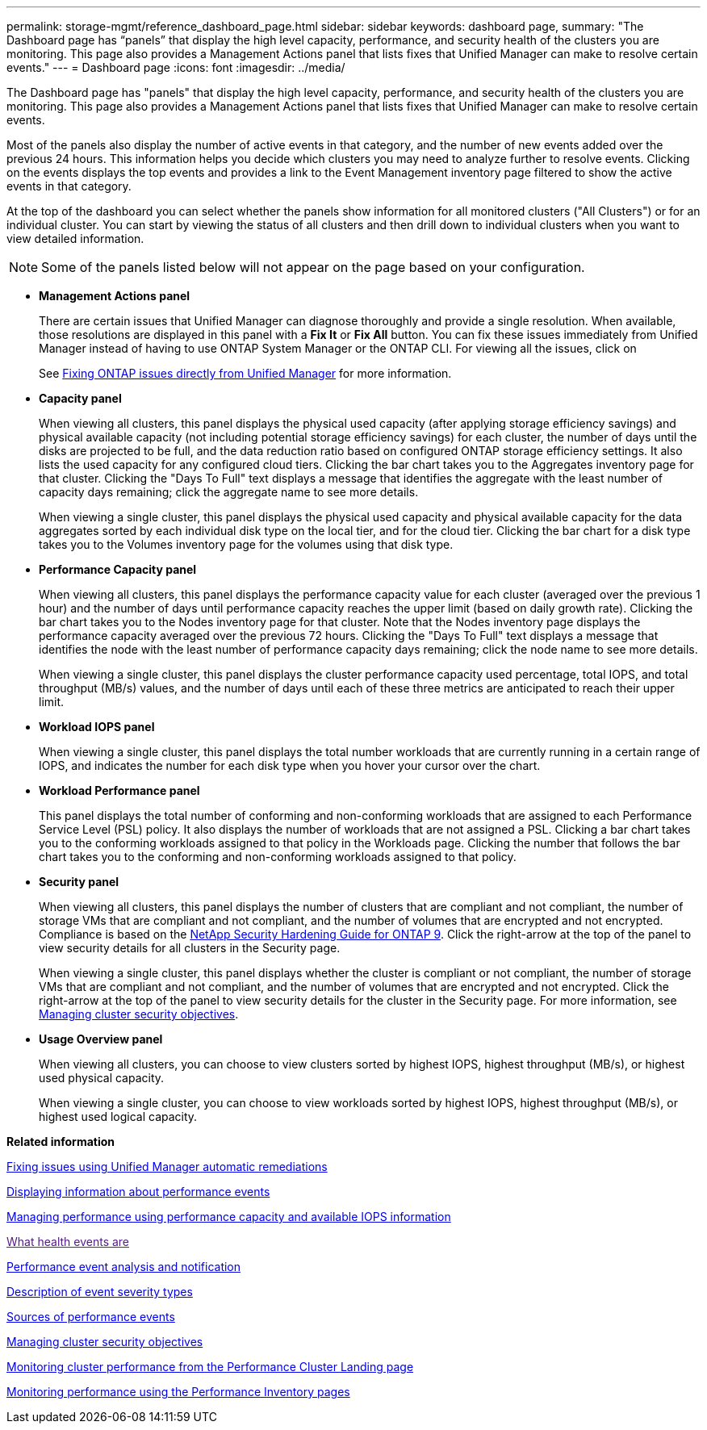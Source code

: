 ---
permalink: storage-mgmt/reference_dashboard_page.html
sidebar: sidebar
keywords: dashboard page,
summary: "The Dashboard page has “panels” that display the high level capacity, performance, and security health of the clusters you are monitoring. This page also provides a Management Actions panel that lists fixes that Unified Manager can make to resolve certain events."
---
= Dashboard page
:icons: font
:imagesdir: ../media/

[.lead]
The Dashboard page has "panels" that display the high level capacity, performance, and security health of the clusters you are monitoring. This page also provides a Management Actions panel that lists fixes that Unified Manager can make to resolve certain events.

Most of the panels also display the number of active events in that category, and the number of new events added over the previous 24 hours. This information helps you decide which clusters you may need to analyze further to resolve events. Clicking on the events displays the top events and provides a link to the Event Management inventory page filtered to show the active events in that category.

At the top of the dashboard you can select whether the panels show information for all monitored clusters ("All Clusters") or for an individual cluster. You can start by viewing the status of all clusters and then drill down to individual clusters when you want to view detailed information.

[NOTE]
====
Some of the panels listed below will not appear on the page based on your configuration.
====

* *Management Actions panel*
+
There are certain issues that Unified Manager can diagnose thoroughly and provide a single resolution. When available, those resolutions are displayed in this panel with a *Fix It* or *Fix All* button. You can fix these issues immediately from Unified Manager instead of having to use ONTAP System Manager or the ONTAP CLI. For viewing all the issues, click on
+
See link:concept_fix_ontap_issues_directly_from_unified_manager.html[Fixing ONTAP issues directly from Unified Manager] for more information.

* *Capacity panel*
+
When viewing all clusters, this panel displays the physical used capacity (after applying storage efficiency savings) and physical available capacity (not including potential storage efficiency savings) for each cluster, the number of days until the disks are projected to be full, and the data reduction ratio based on configured ONTAP storage efficiency settings. It also lists the used capacity for any configured cloud tiers. Clicking the bar chart takes you to the Aggregates inventory page for that cluster. Clicking the "Days To Full" text displays a message that identifies the aggregate with the least number of capacity days remaining; click the aggregate name to see more details.
+
When viewing a single cluster, this panel displays the physical used capacity and physical available capacity for the data aggregates sorted by each individual disk type on the local tier, and for the cloud tier. Clicking the bar chart for a disk type takes you to the Volumes inventory page for the volumes using that disk type.

* *Performance Capacity panel*
+
When viewing all clusters, this panel displays the performance capacity value for each cluster (averaged over the previous 1 hour) and the number of days until performance capacity reaches the upper limit (based on daily growth rate). Clicking the bar chart takes you to the Nodes inventory page for that cluster. Note that the Nodes inventory page displays the performance capacity averaged over the previous 72 hours. Clicking the "Days To Full" text displays a message that identifies the node with the least number of performance capacity days remaining; click the node name to see more details.
+
When viewing a single cluster, this panel displays the cluster performance capacity used percentage, total IOPS, and total throughput (MB/s) values, and the number of days until each of these three metrics are anticipated to reach their upper limit.

* *Workload IOPS panel*
+
When viewing a single cluster, this panel displays the total number workloads that are currently running in a certain range of IOPS, and indicates the number for each disk type when you hover your cursor over the chart.

* *Workload Performance panel*
+
This panel displays the total number of conforming and non-conforming workloads that are assigned to each Performance Service Level (PSL) policy. It also displays the number of workloads that are not assigned a PSL. Clicking a bar chart takes you to the conforming workloads assigned to that policy in the Workloads page. Clicking the number that follows the bar chart takes you to the conforming and non-conforming workloads assigned to that policy.

* *Security panel*
+
When viewing all clusters, this panel displays the number of clusters that are compliant and not compliant, the number of storage VMs that are compliant and not compliant, and the number of volumes that are encrypted and not encrypted. Compliance is based on the http://www.netapp.com/us/media/tr-4569.pdf[NetApp Security Hardening Guide for ONTAP 9]. Click the right-arrow at the top of the panel to view security details for all clusters in the Security page.
+
When viewing a single cluster, this panel displays whether the cluster is compliant or not compliant, the number of storage VMs that are compliant and not compliant, and the number of volumes that are encrypted and not encrypted. Click the right-arrow at the top of the panel to view security details for the cluster in the Security page. For more information, see link:concept_manage_cluster_security_objectives.html[Managing cluster security objectives].

* *Usage Overview panel*
+
When viewing all clusters, you can choose to view clusters sorted by highest IOPS, highest throughput (MB/s), or highest used physical capacity.
+
When viewing a single cluster, you can choose to view workloads sorted by highest IOPS, highest throughput (MB/s), or highest used logical capacity.

*Related information*

link:../events/task_fix_issues_using_um_automatic_remediations.html[Fixing issues using Unified Manager automatic remediations]

link:../performance-checker/task_display_information_about_performance_event.html[Displaying information about performance events]

link:../performance-checker/concept_manage_performance_using_perf_capacity_available_iops.html[Managing performance using performance capacity and available IOPS information]

link:[What health events are]

link:../performance-checker/reference_performance_event_analysis_and_notification.html[Performance event analysis and notification]

link:../events/reference_description_of_event_severity_types.html[Description of event severity types]

link:../performance-checker/concept_sources_of_performance_events.html[Sources of performance events]

link:../health-checker/concept_manage_cluster_security_objectives.html[Managing cluster security objectives]

link:../performance-checker/concept_monitor_cluster_performance_from_cluster_landing_page.html[Monitoring cluster performance from the Performance Cluster Landing page]

link:../performance-checker/concept_monitor_performance_using_object_performance.html[Monitoring performance using the Performance Inventory pages]
